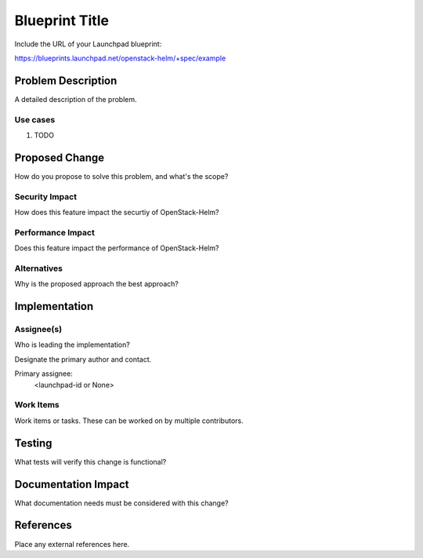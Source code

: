 ..
 This work is licensed under a Creative Commons Attribution 3.0 Unported
 License.

 http://creativecommons.org/licenses/by/3.0/legalcode

..

===============
Blueprint Title
===============

Include the URL of your Launchpad blueprint:

https://blueprints.launchpad.net/openstack-helm/+spec/example

Problem Description
===================

A detailed description of the problem.

Use cases
---------
1. TODO

Proposed Change
===============

How do you propose to solve this problem, and what's the scope?

Security Impact
---------------
How does this feature impact the securtiy of OpenStack-Helm?

Performance Impact
------------------
Does this feature impact the performance of OpenStack-Helm?

Alternatives
------------
Why is the proposed approach the best approach?

Implementation
==============

Assignee(s)
-----------

Who is leading the implementation?

Designate the primary author and contact.

Primary assignee:
  <launchpad-id or None>

Work Items
----------

Work items or tasks.  These can be worked on by multiple contributors.

Testing
=======
What tests will verify this change is functional?

Documentation Impact
====================
What documentation needs must be considered with this change?

References
==========
Place any external references here.
